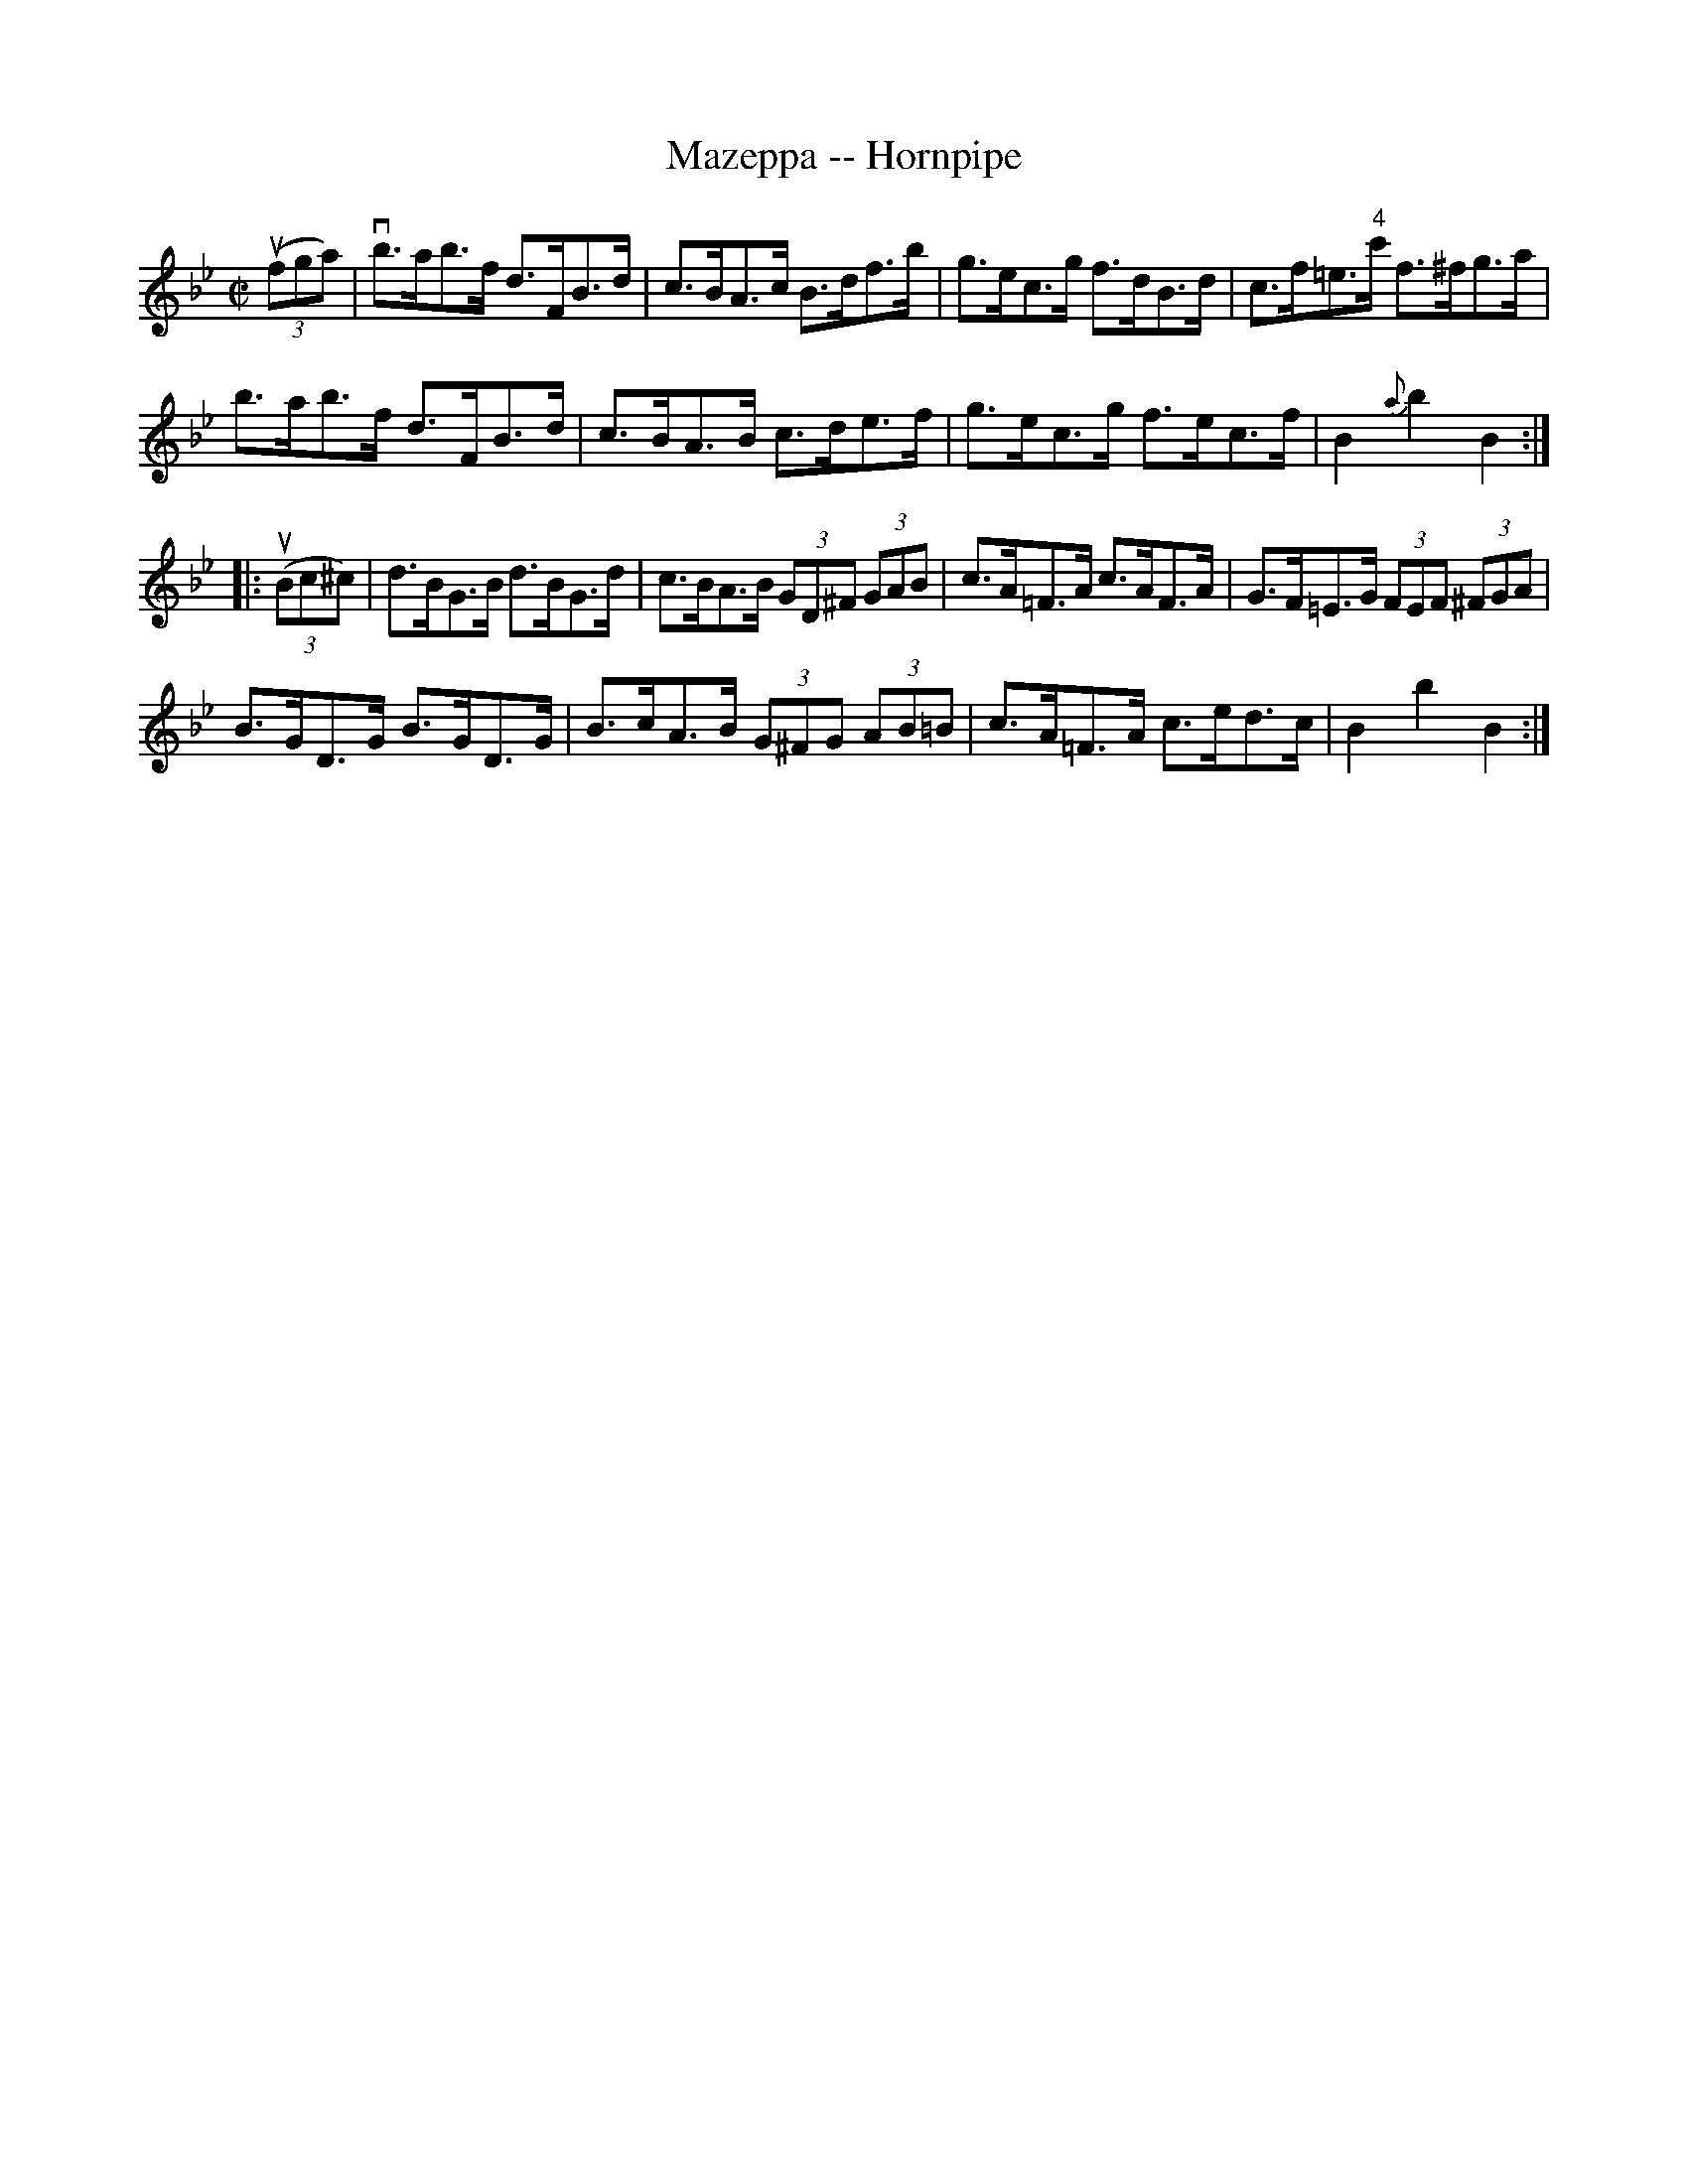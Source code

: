 X:1
T:Mazeppa -- Hornpipe
R:hornpipe
B:Cole's 1000 Fiddle Tunes
M:C|
L:1/8
K:Bb
((3ufga)|vb>ab>f d>FB>d|c>BA>c B>df>b|\
g>ec>g f>dB>d|c>f=e>"4"c' f>^fg>a|
b>ab>f d>FB>d|c>BA>B c>de>f|\
g>ec>g f>ec>f|B2{a}b2B2:|
|:((3uBc^c)|d>BG>B d>BG>d|c>BA>B (3GD^F (3GAB|\
c>A=F>A c>AF>A|G>F=E>G (3FEF (3^FGA|
B>GD>G B>GD>G|B>cA>B (3G^FG (3AB=B|\
c>A=F>A c>ed>c|B2b2B2:|
